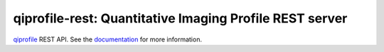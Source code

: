 ========================================================
qiprofile-rest: Quantitative Imaging Profile REST server
========================================================

`qiprofile <http://qiprofile.readthedocs.org/en/latest/>`_ REST API.
See the
`documentation <http://qiprofile-rest.readthedocs.org/en/latest/>`_
for more information.
